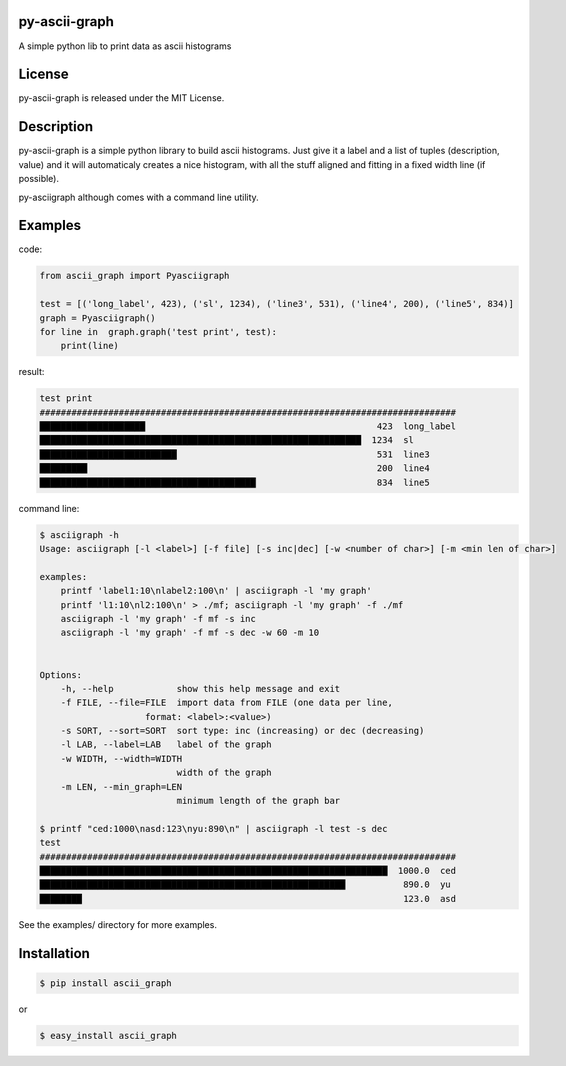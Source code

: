 py-ascii-graph
==============

A simple python lib to print data as ascii histograms

.. image:: https://secure.travis-ci.org/kakwa/py-ascii-graph.png?branch=master
        :target: http://travis-ci.org/kakwa/py-ascii-graph

.. image:: https://pypip.in/d/ascii_graph/badge.png
    :target: https://crate.io/packages/ascii_graph/
    :alt: Number of PyPI downloads

License
=======

py-ascii-graph is released under the MIT License.

Description
===========

py-ascii-graph is a simple python library to build ascii histograms. 
Just give it a label and a list of tuples (description, value) 
and it will automaticaly creates a nice histogram, 
with all the stuff aligned and fitting in a fixed width line (if possible).

py-asciigraph although comes with a command line utility.

Examples
========

code:

.. sourcecode:: python

    from ascii_graph import Pyasciigraph

    test = [('long_label', 423), ('sl', 1234), ('line3', 531), ('line4', 200), ('line5', 834)]
    graph = Pyasciigraph()
    for line in  graph.graph('test print', test):
        print(line)

result:

.. sourcecode:: none

    test print
    ###############################################################################
    ████████████████████                                            423  long_label
    █████████████████████████████████████████████████████████████  1234  sl        
    ██████████████████████████                                      531  line3     
    █████████                                                       200  line4     
    █████████████████████████████████████████                       834  line5

command line:

.. sourcecode:: bash

    $ asciigraph -h
    Usage: asciigraph [-l <label>] [-f file] [-s inc|dec] [-w <number of char>] [-m <min len of char>]

    examples:
        printf 'label1:10\nlabel2:100\n' | asciigraph -l 'my graph'
        printf 'l1:10\nl2:100\n' > ./mf; asciigraph -l 'my graph' -f ./mf
        asciigraph -l 'my graph' -f mf -s inc
        asciigraph -l 'my graph' -f mf -s dec -w 60 -m 10


    Options:
        -h, --help            show this help message and exit
        -f FILE, --file=FILE  import data from FILE (one data per line,
                        format: <label>:<value>)
        -s SORT, --sort=SORT  sort type: inc (increasing) or dec (decreasing)
        -l LAB, --label=LAB   label of the graph
        -w WIDTH, --width=WIDTH
                              width of the graph
        -m LEN, --min_graph=LEN
                              minimum length of the graph bar

    $ printf "ced:1000\nasd:123\nyu:890\n" | asciigraph -l test -s dec
    test
    ###############################################################################
    ██████████████████████████████████████████████████████████████████  1000.0  ced
    ██████████████████████████████████████████████████████████           890.0  yu 
    ████████                                                             123.0  asd


See the examples/ directory for more examples.

Installation
============

.. sourcecode:: bash 

    $ pip install ascii_graph

or

.. sourcecode:: bash

    $ easy_install ascii_graph
